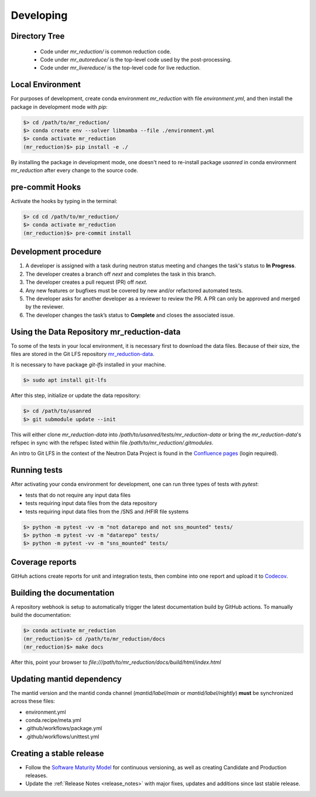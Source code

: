 .. _developing:

Developing
==========

Directory Tree
--------------
 - Code under `mr_reduction/` is common reduction code.
 - Code under `mr_autoreduce/` is the top-level code used by the post-processing.
 - Code under `mr_livereduce/` is the top-level code for live reduction.

Local Environment
-----------------
For purposes of development, create conda environment `mr_reduction` with file `environment.yml`, and then
install the package in development mode with `pip`:

.. code-block:: bash

   $> cd /path/to/mr_reduction/
   $> conda create env --solver libmamba --file ./environment.yml
   $> conda activate mr_reduction
   (mr_reduction)$> pip install -e ./

By installing the package in development mode, one doesn't need to re-install package `usanred` in conda
environment `mr_reduction` after every change to the source code.

pre-commit Hooks
----------------

Activate the hooks by typing in the terminal:

.. code-block:: bash

   $> cd cd /path/to/mr_reduction/
   $> conda activate mr_reduction
   (mr_reduction)$> pre-commit install

Development procedure
---------------------

1. A developer is assigned with a task during neutron status meeting and changes the task's status to **In Progress**.
2. The developer creates a branch off *next* and completes the task in this branch.
3. The developer creates a pull request (PR) off *next*.
4. Any new features or bugfixes must be covered by new and/or refactored automated tests.
5. The developer asks for another developer as a reviewer to review the PR.
   A PR can only be approved and merged by the reviewer.
6. The developer changes the task’s status to **Complete** and closes the associated issue.

Using the Data Repository mr_reduction-data
-------------------------------------------
To some of the tests in your local environment, it is necessary first to download the data files.
Because of their size, the files are stored in the Git LFS repository
`mr_reduction-data <https://code.ornl.gov/sns-hfir-scse/infrastructure/test-data/mr_reduction-data>`_.

It is necessary to have package `git-lfs` installed in your machine.

.. code-block:: bash

   $> sudo apt install git-lfs

After this step, initialize or update the data repository:

.. code-block:: bash

   $> cd /path/to/usanred
   $> git submodule update --init

This will either clone `mr_reduction-data` into `/path/to/usanred/tests/mr_reduction-data` or
bring the `mr_reduction-data`'s refspec in sync with the refspec listed within file `/path/to/mr_reduction/.gitmodules`.

An intro to Git LFS in the context of the Neutron Data Project is found in the
`Confluence pages <https://ornl-neutrons.atlassian.net/wiki/spaces/NDPD/pages/19103745/Using+git-lfs+for+test+data>`_
(login required).

Running tests
-------------
After activating your conda environment for development, one can run three types of tests with `pytest`:

- tests that do not require any input data files
- tests requiring input data files from the data repository
- tests requiring input data files from the /SNS and /HFIR file systems

.. code-block:: bash

   $> python -m pytest -vv -m "not datarepo and not sns_mounted" tests/
   $> python -m pytest -vv -m "datarepo" tests/
   $> python -m pytest -vv -m "sns_mounted" tests/


Coverage reports
----------------

GitHuh actions create reports for unit and integration tests, then combine into one report and upload it to
`Codecov <https://app.codecov.io/gh/neutrons/mr_reduction>`_.


Building the documentation
--------------------------
A repository webhook is setup to automatically trigger the latest documentation build by GitHub actions.
To manually build the documentation:

.. code-block:: bash

   $> conda activate mr_reduction
   (mr_reduction)$> cd /path/to/mr_reduction/docs
   (mr_reduction)$> make docs

After this, point your browser to
`file:///path/to/mr_reduction/docs/build/html/index.html`


Updating mantid dependency
--------------------------
The mantid version and the mantid conda channel (`mantid/label/main` or `mantid/label/nightly`) **must** be
synchronized across these files:

- environment.yml
- conda.recipe/meta.yml
- .github/workflows/package.yml
- .github/workflows/unittest.yml

Creating a stable release
-------------------------
- Follow the `Software Maturity Model <https://ornl-neutrons.atlassian.net/wiki/spaces/NDPD/pages/23363585/Software+Maturity+Model>`_
  for continuous versioning, as well as creating Candidate and Production releases.
- Update the :ref:`Release Notes <release_notes>` with major fixes, updates and additions since last stable release.
